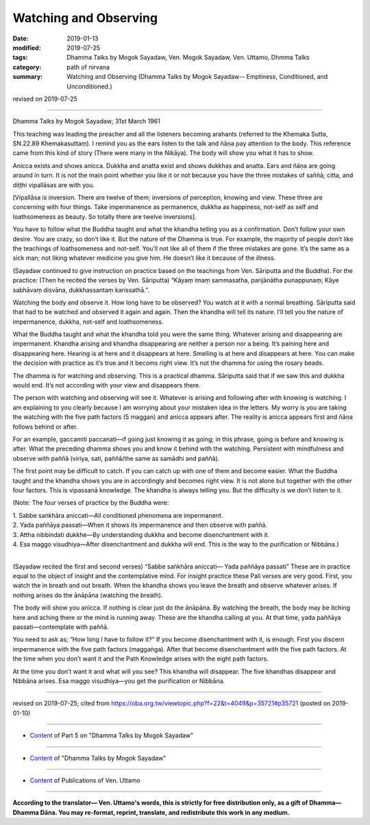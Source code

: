 ==========================================
Watching and Observing
==========================================

:date: 2019-01-13
:modified: 2019-07-25
:tags: Dhamma Talks by Mogok Sayadaw, Ven. Mogok Sayadaw, Ven. Uttamo, Dhmma Talks
:category: path of nirvana
:summary: Watching and Observing (Dhamma Talks by Mogok Sayadaw-- Emptiness, Conditioned, and Unconditioned.)

revised on 2019-07-25

------

Dhamma Talks by Mogok Sayadaw; 31st March 1961

This teaching was leading the preacher and all the listeners becoming arahants (referred to the Khemaka Sutta, SN.22.89 Khemakasuttaṃ). I remind you as the ears listen to the talk and ñāṇa pay attention to the body. This reference came from this kind of story (There were many in the Nikāya). The body will show you what it has to show. 

Anicca exists and shows anicca. Dukkha and anatta exist and shows dukkhas and anatta. Ears and ñāṇa are going around in turn. It is not the main point whether you like it or not because you have the three mistakes of saññā; citta, and diṭṭhi vipallāsas are with you.

[Vipallāsa is inversion. There are twelve of them; inversions of perception, knowing and view. These three are concerning with four things. Take impermanence as permanence, dukkha as happiness, not-self as self and loathsomeness as beauty. So totally there are twelve inversions]. 

You have to follow what the Buddha taught and what the khandha telling you as a confirmation. Don’t follow your own desire. You are crazy, so don’t like it. But the nature of the Dhamma is true. For example, the majority of people don’t like the teachings of loathsomeness and not-self. You’ll not like all of them if the three mistakes are gone. It’s the same as a sick man; not liking whatever medicine you give him. He doesn’t like it because of the illness. 

(Sayadaw continued to give instruction on practice based on the teachings from Ven. Sāriputta and the Buddha). For the practice: (Then he recited the verses by Ven. Sāriputta) “Kāyaṃ imaṃ sammasatha, parijānātha punappunaṃ; Kāye sabhāvaṃ disvāna, dukkhassantaṃ karissathā.”.

Watching the body and observe it. How long have to be observed? You watch at it with a normal breathing. Sāriputta said that had to be watched and observed it again and again. Then the khandha will tell its nature. I’ll tell you the nature of impermanence, dukkha, not-self and loathsomeness. 

What the Buddha taught and what the khandha told you were the same thing. Whatever arising and disappearing are impermanent. Khandha arising and khandha disappearing are neither a person nor a being. It’s paining here and disappearing here. Hearing is at here and it disappears at here. Smelling is at here and disappears at here. You can make the decision with practice as it’s true and it becoms right view. It’s not the dhamma for using the rosary beads. 

The dhamma is for watching and observing. This is a practical dhamma. Sāriputta said that if we saw this and dukkha would end. It’s not according with your view and disappears there. 

The person with watching and observing will see it. Whatever is arising and following after with knowing is watching. I am explaining to you clearly because I am worrying about your mistaken idea in the letters. My worry is you are taking the watching with the five path factors (5 maggan) and anicca appears after. The reality is anicca appears first and ñāṇa follows behind or after. 

For an example, gaccamiti paccanati—if going just knowing it as going; in this phrase, going is before and knowing is after. What the preceding dhamma shows you and know it behind with the watching. Persistent with mindfulness and observe with paññā (viriya, sati, paññā/the same as samādhi and paññā). 

The first point may be difficult to catch. If you can catch up with one of them and become easier. What the Buddha taught and the khandha shows you are in accordingly and becomes right view. It is not alone but together with the other four factors. This is vipassanā knowledge. The khandha is always telling you. But the difficulty is we don’t listen to it. 

(Note: The four verses of practice by the Buddha were:

| 1. Sabbe saṅkhāra aniccati—All conditioned phenomena are impermanent. 
| 2. Yada paññāya passati—When it shows its impermanence and then observe with paññā. 
| 3. Attha nibbindati dukkhe—By understanding dukkha and become disenchantment with it. 
| 4. Esa maggo visudhiya—After disenchantment and dukkha will end. This is the way to the purification or Nibbāna.)
| 

(Sayadaw recited the first and second verses) “Sabbe saṅkhāra aniccati— Yada paññāya passati” These are in practice equal to the object of insight and the contemplative mind. For insight practice these Pali verses are very good. First, you watch the in breath and out breath. When the khandha shows you leave the breath and observe whatever arises. If nothing arises do the ānāpāna (watching the breath). 

The body will show you anicca. If nothing is clear just do the ānāpāna. By watching the breath, the body may be itching here and aching there or the mind is running away. These are the khandha calling at you. At that time, yada paññāya passati—contemplate with paññā. 

You need to ask as; “How long I have to follow it?” If you become disenchantment with it, is enough. First you discern impermanence with the five path factors (maggaṅga). After that become disenchantment with the five path factors. At the time when you don’t want it and the Path Knowledge arises with the eight path factors. 

At the time you don’t want it and what will you see? This khandha will disappear. The five khandhas disappear and Nibbāna arises. Esa maggo visudhiya—you get the purification or Nibbāna.

------

revised on 2019-07-25; cited from https://oba.org.tw/viewtopic.php?f=22&t=4049&p=35721#p35721 (posted on 2019-01-10)

------

- `Content <{filename}pt05-content-of-part05%zh.rst>`__ of Part 5 on "Dhamma Talks by Mogok Sayadaw"

------

- `Content <{filename}content-of-dhamma-talks-by-mogok-sayadaw%zh.rst>`__ of "Dhamma Talks by Mogok Sayadaw"

------

- `Content <{filename}../publication-of-ven-uttamo%zh.rst>`__ of Publications of Ven. Uttamo

------

**According to the translator— Ven. Uttamo's words, this is strictly for free distribution only, as a gift of Dhamma—Dhamma Dāna. You may re-format, reprint, translate, and redistribute this work in any medium.**

..
  07-25 rev. proofread by bhante
  2019-01-13  create rst
  https://mogokdhammatalks.blog/